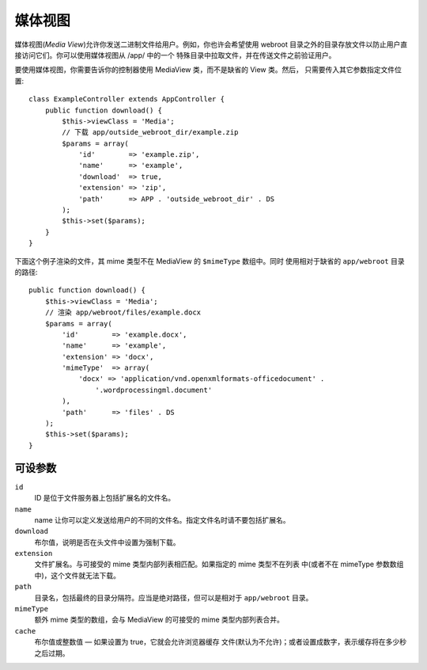 媒体视图
========

.. php:class:: MediaView

.. deprecated:: 2.3
   请不要再使用，而是使用 :ref:`cake-response-file` 。

媒体视图(*Media View*)允许你发送二进制文件给用户。例如，你也许会希望使用 webroot
目录之外的目录存放文件以防止用户直接访问它们。你可以使用媒体视图从 /app/ 中的一个
特殊目录中拉取文件，并在传送文件之前验证用户。

要使用媒体视图，你需要告诉你的控制器使用 MediaView 类，而不是缺省的 View 类。然后，
只需要传入其它参数指定文件位置::

    class ExampleController extends AppController {
        public function download() {
            $this->viewClass = 'Media';
            // 下载 app/outside_webroot_dir/example.zip
            $params = array(
                'id'        => 'example.zip',
                'name'      => 'example',
                'download'  => true,
                'extension' => 'zip',
                'path'      => APP . 'outside_webroot_dir' . DS
            );
            $this->set($params);
        }
    }

下面这个例子渲染的文件，其 mime 类型不在 MediaView 的 ``$mimeType`` 数组中。同时
使用相对于缺省的 ``app/webroot`` 目录的路径::

    public function download() {
        $this->viewClass = 'Media';
        // 渲染 app/webroot/files/example.docx
        $params = array(
            'id'        => 'example.docx',
            'name'      => 'example',
            'extension' => 'docx',
            'mimeType'  => array(
                'docx' => 'application/vnd.openxmlformats-officedocument' .
                    '.wordprocessingml.document'
            ),
            'path'      => 'files' . DS
        );
        $this->set($params);
    }

可设参数
--------

``id``
    ID 是位于文件服务器上包括扩展名的文件名。

``name``
    name 让你可以定义发送给用户的不同的文件名。指定文件名时请不要包括扩展名。

``download``
    布尔值，说明是否在头文件中设置为强制下载。

``extension``
    文件扩展名。与可接受的 mime 类型内部列表相匹配。如果指定的 mime 类型不在列表
    中(或者不在 mimeType 参数数组中)，这个文件就无法下载。

``path``
    目录名，包括最终的目录分隔符。应当是绝对路径，但可以是相对于 ``app/webroot`` 
    目录。

``mimeType``
    额外 mime 类型的数组，会与 MediaView 的可接受的 mime 类型内部列表合并。

``cache``
    布尔值或整数值 — 如果设置为 true，它就会允许浏览器缓存
    文件(默认为不允许)；或者设置成数字，表示缓存将在多少秒
    之后过期。


.. todo::

    加入例子说明如何使用媒体视图发送文件。


.. meta::
    :title lang=zh_CN: Media Views
    :keywords lang=zh_CN: array php,true extension,zip name,document path,mimetype,boolean value,binary files,webroot,file extension,mime type,default view,file server,authentication,parameters
